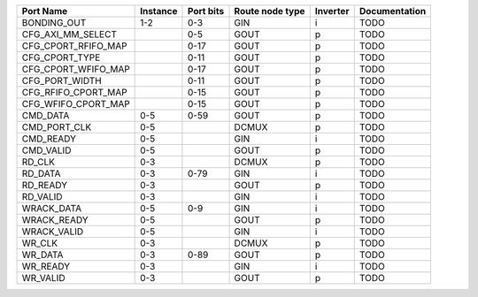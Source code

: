 +---------------------+----------+-----------+-----------------+----------+---------------+
|           Port Name | Instance | Port bits | Route node type | Inverter | Documentation |
+=====================+==========+===========+=================+==========+===============+
|         BONDING_OUT |      1-2 |       0-3 |             GIN |        i |          TODO |
+---------------------+----------+-----------+-----------------+----------+---------------+
|   CFG_AXI_MM_SELECT |          |       0-5 |            GOUT |        p |          TODO |
+---------------------+----------+-----------+-----------------+----------+---------------+
| CFG_CPORT_RFIFO_MAP |          |      0-17 |            GOUT |        p |          TODO |
+---------------------+----------+-----------+-----------------+----------+---------------+
|      CFG_CPORT_TYPE |          |      0-11 |            GOUT |        p |          TODO |
+---------------------+----------+-----------+-----------------+----------+---------------+
| CFG_CPORT_WFIFO_MAP |          |      0-17 |            GOUT |        p |          TODO |
+---------------------+----------+-----------+-----------------+----------+---------------+
|      CFG_PORT_WIDTH |          |      0-11 |            GOUT |        p |          TODO |
+---------------------+----------+-----------+-----------------+----------+---------------+
| CFG_RFIFO_CPORT_MAP |          |      0-15 |            GOUT |        p |          TODO |
+---------------------+----------+-----------+-----------------+----------+---------------+
| CFG_WFIFO_CPORT_MAP |          |      0-15 |            GOUT |        p |          TODO |
+---------------------+----------+-----------+-----------------+----------+---------------+
|            CMD_DATA |      0-5 |      0-59 |            GOUT |        p |          TODO |
+---------------------+----------+-----------+-----------------+----------+---------------+
|        CMD_PORT_CLK |      0-5 |           |           DCMUX |        p |          TODO |
+---------------------+----------+-----------+-----------------+----------+---------------+
|           CMD_READY |      0-5 |           |             GIN |        i |          TODO |
+---------------------+----------+-----------+-----------------+----------+---------------+
|           CMD_VALID |      0-5 |           |            GOUT |        p |          TODO |
+---------------------+----------+-----------+-----------------+----------+---------------+
|              RD_CLK |      0-3 |           |           DCMUX |        p |          TODO |
+---------------------+----------+-----------+-----------------+----------+---------------+
|             RD_DATA |      0-3 |      0-79 |             GIN |        i |          TODO |
+---------------------+----------+-----------+-----------------+----------+---------------+
|            RD_READY |      0-3 |           |            GOUT |        p |          TODO |
+---------------------+----------+-----------+-----------------+----------+---------------+
|            RD_VALID |      0-3 |           |             GIN |        i |          TODO |
+---------------------+----------+-----------+-----------------+----------+---------------+
|          WRACK_DATA |      0-5 |       0-9 |             GIN |        i |          TODO |
+---------------------+----------+-----------+-----------------+----------+---------------+
|         WRACK_READY |      0-5 |           |            GOUT |        p |          TODO |
+---------------------+----------+-----------+-----------------+----------+---------------+
|         WRACK_VALID |      0-5 |           |             GIN |        i |          TODO |
+---------------------+----------+-----------+-----------------+----------+---------------+
|              WR_CLK |      0-3 |           |           DCMUX |        p |          TODO |
+---------------------+----------+-----------+-----------------+----------+---------------+
|             WR_DATA |      0-3 |      0-89 |            GOUT |        p |          TODO |
+---------------------+----------+-----------+-----------------+----------+---------------+
|            WR_READY |      0-3 |           |             GIN |        i |          TODO |
+---------------------+----------+-----------+-----------------+----------+---------------+
|            WR_VALID |      0-3 |           |            GOUT |        p |          TODO |
+---------------------+----------+-----------+-----------------+----------+---------------+
